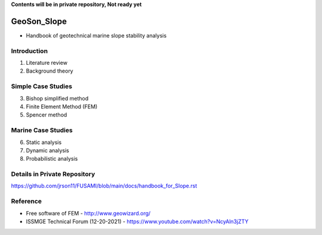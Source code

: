 **Contents will be in private repository, Not ready yet**


GeoSon_Slope
==================
- Handbook of geotechnical marine slope stability analysis


Introduction
------------
01. Literature review

02. Background theory

Simple Case Studies
-------------------

03. Bishop simplified method


04. Finite Element Method (FEM)


05. Spencer method


Marine Case Studies
-------------------

06. Static analysis

07. Dynamic analysis

08. Probabilistic analysis

Details in Private Repository
------------------------------

https://github.com/jrson11/FUSAMI/blob/main/docs/handbook_for_Slope.rst

Reference
---------
- Free software of FEM - http://www.geowizard.org/
- ISSMGE Technical Forum (12-20-2021) - https://www.youtube.com/watch?v=NcyAln3jZTY
